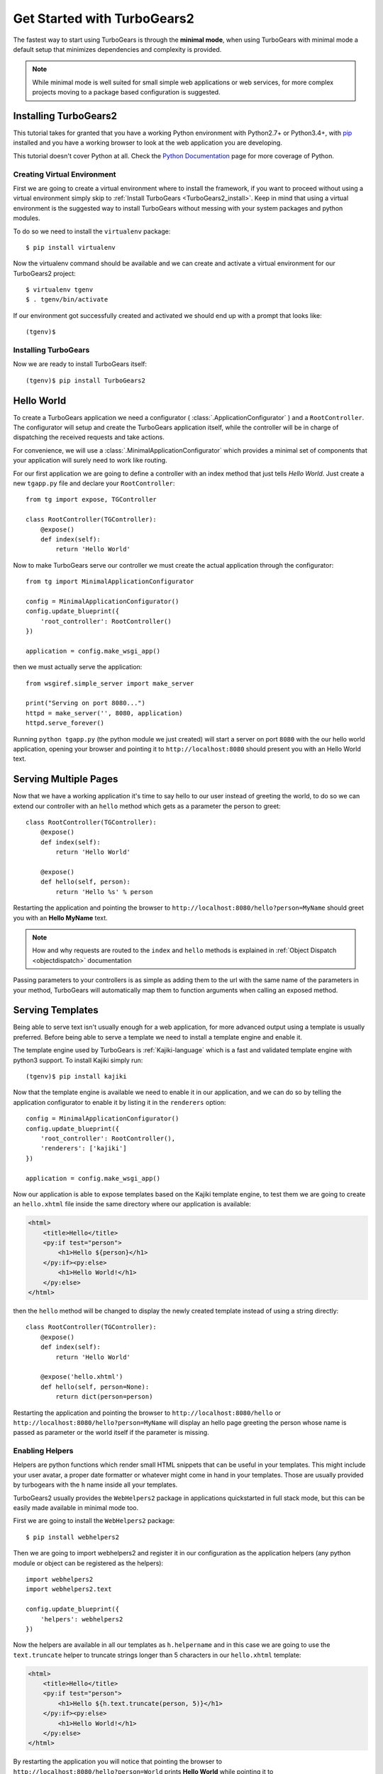 .. _minimal-tutorial:

============================
Get Started with TurboGears2
============================

The fastest way to start using TurboGears is through the **minimal mode**, when using TurboGears with
minimal mode a default setup that minimizes dependencies and complexity is provided.

.. note::

    While minimal mode is well suited for small simple web applications or web services, for more complex
    projects moving to a package based configuration is suggested.

.. _minimal-setup:

Installing TurboGears2
======================

This tutorial takes for granted that you have a working Python environment
with Python2.7+ or Python3.4+, with `pip <https://pip.pypa.io/en/stable/installing/>`_
installed and you have a working browser to look at the web application
you are developing.

This tutorial doesn't cover Python at all. Check the `Python Documentation`_ page
for more coverage of Python.

Creating Virtual Environment
----------------------------

First we are going to create a virtual environment where to install the framework, if you want to
proceed without using a virtual environment simply skip to :ref:`Install TurboGears <TurboGears2_install>`.
Keep in mind that using a virtual environment is the suggested way to install TurboGears without
messing with your system packages and python modules.

To do so we need to install the ``virtualenv`` package::

    $ pip install virtualenv

Now the virtualenv command should be available and we can create and activate
a virtual environment for our TurboGears2 project::

    $ virtualenv tgenv
    $ . tgenv/bin/activate

If our environment got successfully created and activated we should end up with
a prompt that looks like::

    (tgenv)$

.. _TurboGears2_install:

Installing TurboGears
---------------------

Now we are ready to install TurboGears itself:

.. parsed-literal::

    (tgenv)$ pip install TurboGears2

Hello World
===========

To create a TurboGears application we need a configurator ( :class:`.ApplicationConfigurator` )
and a ``RootController``. The configurator will setup and create the TurboGears application
itself, while the controller will be in charge of dispatching the received requests and
take actions.

For convenience, we will use a :class:`.MinimalApplicationConfigurator` which provides a
minimal set of components that your application will surely need to work like routing.

For our first application we are going to define a controller with an index method that just tells *Hello World*.
Just create a new ``tgapp.py`` file and declare your ``RootController``::

    from tg import expose, TGController

    class RootController(TGController):
        @expose()
        def index(self):
            return 'Hello World'

Now to make TurboGears serve our controller we must create the actual application
through the configurator::

    from tg import MinimalApplicationConfigurator

    config = MinimalApplicationConfigurator()
    config.update_blueprint({
        'root_controller': RootController()
    })

    application = config.make_wsgi_app()

then we must actually serve the application::

    from wsgiref.simple_server import make_server

    print("Serving on port 8080...")
    httpd = make_server('', 8080, application)
    httpd.serve_forever()

Running ``python tgapp.py`` (the python module we just created) will start a server on port ``8080``
with the our hello world application, opening your browser and pointing it
to ``http://localhost:8080`` should present you with an Hello World text.

Serving Multiple Pages
======================

Now that we have a working application it's time to say hello to our user instead of greeting the world,
to do so we can extend our controller with an ``hello`` method which gets as a parameter the person to greet::

    class RootController(TGController):
        @expose()
        def index(self):
            return 'Hello World'

        @expose()
        def hello(self, person):
            return 'Hello %s' % person

Restarting the application and pointing the browser to ``http://localhost:8080/hello?person=MyName`` should
greet you with an **Hello MyName** text.

.. note::

    How and why requests are routed to the ``index`` and ``hello`` methods is explained in
    :ref:`Object Dispatch <objectdispatch>` documentation

Passing parameters to your controllers is as simple as adding them to the url with the same name
of the parameters in your method, TurboGears will automatically map them to function arguments
when calling an exposed method.

Serving Templates
=================

Being able to serve text isn't usually enough for a web application, for more advanced output
using a template is usually preferred. Before being able to serve a template we need to install
a template engine and enable it.

The template engine used by TurboGears is :ref:`Kajiki-language` which is a fast and
validated template engine with python3 support. To install Kajiki simply run::

    (tgenv)$ pip install kajiki

Now that the template engine is available we need to enable it in our application,
and we can do so by telling the application configurator to enable it by listing
it in the ``renderers`` option::

    config = MinimalApplicationConfigurator()
    config.update_blueprint({
        'root_controller': RootController(),
        'renderers': ['kajiki']
    })

    application = config.make_wsgi_app()

Now our application is able to expose templates based on the Kajiki template engine,
to test them we are going to create an ``hello.xhtml`` file inside the same directory
where our application is available:

.. code-block:: html+genshi

    <html>
        <title>Hello</title>
        <py:if test="person">
            <h1>Hello ${person}</h1>
        </py:if><py:else>
            <h1>Hello World!</h1>
        </py:else>
    </html>

then the ``hello`` method will be changed to display the newly created template
instead of using a string directly::

    class RootController(TGController):
        @expose()
        def index(self):
            return 'Hello World'

        @expose('hello.xhtml')
        def hello(self, person=None):
            return dict(person=person)

Restarting the application and pointing the browser to ``http://localhost:8080/hello`` or
``http://localhost:8080/hello?person=MyName`` will display an hello page greeting the person
whose name is passed as parameter or the world itself if the parameter is missing.

Enabling Helpers
----------------

Helpers are python functions which render small HTML snippets that can be useful in your
templates. This might include your user avatar, a proper date formatter or whatever might
come in hand in your templates. Those are usually provided by turbogears with the ``h`` name
inside all your templates.

TurboGears2 usually provides the ``WebHelpers2`` package in applications quickstarted in
full stack mode, but this can be easily made available in minimal mode too.

First we are going to install the ``WebHelpers2`` package::

    $ pip install webhelpers2

Then we are going to import webhelpers2 and register it in our configuration as the application
helpers (any python module or object can be registered as the helpers)::

    import webhelpers2
    import webhelpers2.text

    config.update_blueprint({
        'helpers': webhelpers2
    })

Now the helpers are available in all our templates as ``h.helpername`` and in this case
we are going to use the ``text.truncate`` helper to truncate strings longer than 5 characters
in our ``hello.xhtml`` template:

.. code-block:: html+genshi

    <html>
        <title>Hello</title>
        <py:if test="person">
            <h1>Hello ${h.text.truncate(person, 5)}</h1>
        </py:if><py:else>
            <h1>Hello World!</h1>
        </py:else>
    </html>

By restarting the application you will notice that pointing the browser to
``http://localhost:8080/hello?person=World`` prints **Hello World** while pointing it to
``http://localhost:8080/hello?person=TurboGears`` will print ``Hello Tu...`` as TurboGears is
now properly truncated.

Serving Static Files
====================

Even for small web applications being able to apply style through CSS or serving javascript
scripts is often required, to do so we must tell TurboGears to serve our static files and
from where to serve them::

    from tg.configurator.components.statics import StaticsConfigurationComponent

    config.register(StaticsConfigurationComponent)
    config.update_blueprint({
        'serve_static': True,
        'paths': {
            'static_files': 'public'
        }
    })


After restating the application, any file placed inside the ``public`` directory will be
served directly by TurboGears. Supposing you have a ``style.css`` file you can access
it as ``http://localhost:8080/style.css``.

Working With Database
=====================

TurboGears2 supports both SQL dbms through SQLAlchemy and MongoDB through Ming, both can be
enabled with some options and by providing a Model for the application.

The following will cover how to work with SQLAlchemy and extend the sample application to
log and retrieve a list of greeted people.
First we will need to enable SQLAlchemy support for our application::

    from tg.configurator.components.sqlalchemy import SQLAlchemyConfigurationComponent

    config.register(SQLAlchemyConfigurationComponent)
    config.update_blueprint({
        'use_sqlalchemy': True,
        'sqlalchemy.url': 'sqlite:///devdata.db'
    })


Now TurboGears will configure a SQLAlchemy engine for us, but it will require that we provide
a data model, otherwise it will just crash when starting up. This can be done by providing a
*database Session* and a model initialization function::

    from tg.util import Bunch
    from sqlalchemy.orm import scoped_session, sessionmaker

    DBSession = scoped_session(sessionmaker(autoflush=True, autocommit=False))

    def init_model(engine):
        DBSession.configure(bind=engine)

    config.update_blueprint({'model': Bunch(
        DBSession=DBSession,
        init_model=init_model
    )})

This will properly make our application work and able to interact with the database, but it won't
do much as we are not actually declaring any table or model to work with.

Accessing Data
--------------

To start working with tables and the data they contain we need to declare the table itself, this
can be done through the SQLAlchemy declarative layer by using a Declarative Base class::

    from sqlalchemy.ext.declarative import declarative_base

    DeclarativeBase = declarative_base()

From this class we can then inherit all our models::

    from sqlalchemy import Column, Integer, DateTime, String
    from datetime import datetime


    class Log(DeclarativeBase):
        __tablename__ = 'logs'

        uid = Column(Integer, primary_key=True)
        timestamp = Column(DateTime, nullable=False, default=datetime.utcnow)
        person = Column(String(50), nullable=False)

This will allow us to read and write rows from the ``logs`` table, but before we are able
to do so we must ensure that the table actually exists, which can be done by extending our
model initialization function to create the tables::

    def init_model(engine):
        DBSession.configure(bind=engine)
        DeclarativeBase.metadata.create_all(engine)  # Create tables if they do not exist

Now we can finally extend our controller to log the people we greet and provide us the
list of past greetings::

    class RootController(TGController):
        @expose(content_type='text/plain')
        def index(self):
            logs = DBSession.query(Log).order_by(Log.timestamp.desc()).all()
            return 'Past Greetings\n' + '\n'.join(['%s - %s' % (l.timestamp, l.person) for l in logs])

        @expose('hello.xhtml')
        def hello(self, person=None):
            DBSession.add(Log(person=person or ''))
            DBSession.commit()
            return dict(person=person)


Going Full Stack
================

While it is possible to manually enable the TurboGears features like the ``SQLAlchemy`` and ``Ming``
storage backends, the application ``helpers``, ``app_globals``, ``i18n`` features through the
:class:`.FullStackApplicationConfigurator` object,
if you need them you probably want to switch to **full stack** mode and
to create a full stack application through the ``gearbox quickstart`` command.

The :ref:`Full Stack Tutorial <wiki20>` provides an introduction to more complex applications
with all the TurboGears features enabled, follow it if you want to unleash all the features that
TurboGears provides!

.. _Python Documentation: http://www.python.org/doc

